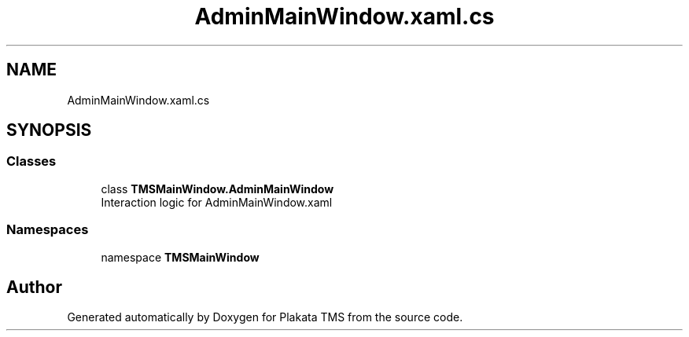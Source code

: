 .TH "AdminMainWindow.xaml.cs" 3 "Fri Nov 26 2021" "Version 0.0.1" "Plakata TMS" \" -*- nroff -*-
.ad l
.nh
.SH NAME
AdminMainWindow.xaml.cs
.SH SYNOPSIS
.br
.PP
.SS "Classes"

.in +1c
.ti -1c
.RI "class \fBTMSMainWindow\&.AdminMainWindow\fP"
.br
.RI "Interaction logic for AdminMainWindow\&.xaml "
.in -1c
.SS "Namespaces"

.in +1c
.ti -1c
.RI "namespace \fBTMSMainWindow\fP"
.br
.in -1c
.SH "Author"
.PP 
Generated automatically by Doxygen for Plakata TMS from the source code\&.
